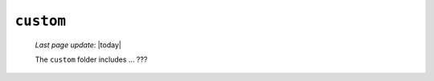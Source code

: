 .. _instances_custom:

==========
``custom``
==========
    
    *Last page update*: |today|
    
    .. image:: ../../_images/projects/instances/custom.png
    
    The ``custom`` folder includes ... ???